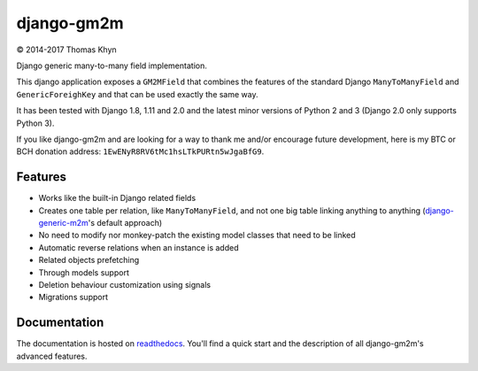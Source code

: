 django-gm2m
===========

|copyright| 2014-2017 Thomas Khyn

Django generic many-to-many field implementation.

This django application exposes a ``GM2MField`` that combines
the features of the standard Django ``ManyToManyField`` and
``GenericForeighKey`` and that can be used exactly the same way.

It has been tested with Django 1.8, 1.11 and 2.0 and the latest minor versions
of Python 2 and 3 (Django 2.0 only supports Python 3).

If you like django-gm2m and are looking for a way to thank me and/or encourage
future development, here is my BTC or BCH donation address:
``1EwENyR8RV6tMc1hsLTkPURtn5wJgaBfG9``.


Features
--------

- Works like the built-in Django related fields
- Creates one table per relation, like ``ManyToManyField``, and not one big
  table linking anything to anything (django-generic-m2m_'s default approach)
- No need to modify nor monkey-patch the existing model classes that need to be
  linked
- Automatic reverse relations when an instance is added
- Related objects prefetching
- Through models support
- Deletion behaviour customization using signals
- Migrations support


Documentation
-------------

The documentation is hosted on readthedocs_. You'll find a quick start and
the description of all django-gm2m's advanced features.



.. |copyright| unicode:: 0xA9

.. _django-generic-m2m: https://pypi.python.org/pypi/django-generic-m2m
.. _readthedocs: http://django-gm2m.readthedocs.io/en/stable
